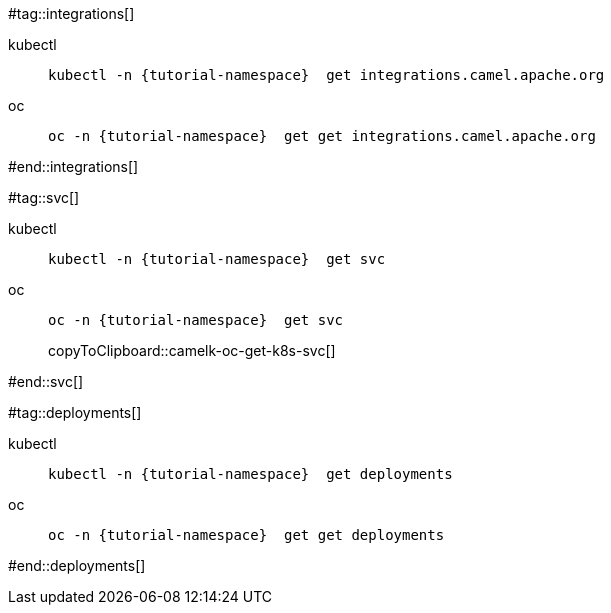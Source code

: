 #tag::integrations[]
[tabs]
====
kubectl::
+
--
[.console-input]
[source,bash,subs="+macros,+attributes"]
----
kubectl -n {tutorial-namespace}  get integrations.camel.apache.org
----
--
oc::
+
--
[.console-input]
[source,bash,subs="+macros,+attributes"]
-----
oc -n {tutorial-namespace}  get get integrations.camel.apache.org
-----
--
====
#end::integrations[]

#tag::svc[]
[tabs]
====
kubectl::
+
--
[.console-input]
[source,bash,subs="+macros,+attributes"]
----
kubectl -n {tutorial-namespace}  get svc
----
--
oc::
+
--
[.console-input]
[source,bash,subs="+macros,+attributes"]
----
oc -n {tutorial-namespace}  get svc
----
copyToClipboard::camelk-oc-get-k8s-svc[]
--
====
#end::svc[]

#tag::deployments[]
[tabs]
====
kubectl::
+
--
[.console-input]
[source,bash,subs="+macros,+attributes"]
----
kubectl -n {tutorial-namespace}  get deployments
----
--
oc::
+
--
[.console-input]
[source,bash,subs="+macros,+attributes"]
----
oc -n {tutorial-namespace}  get get deployments
----
--
====
#end::deployments[]
